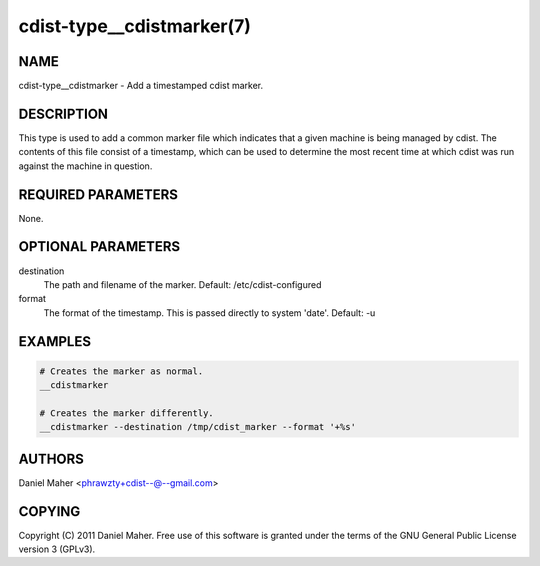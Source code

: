 cdist-type__cdistmarker(7)
==========================

NAME
----
cdist-type__cdistmarker - Add a timestamped cdist marker.


DESCRIPTION
-----------
This type is used to add a common marker file which indicates that a given
machine is being managed by cdist. The contents of this file consist of a
timestamp, which can be used to determine the most recent time at which cdist
was run against the machine in question.


REQUIRED PARAMETERS
-------------------
None.


OPTIONAL PARAMETERS
-------------------
destination
    The path and filename of the marker.
    Default: /etc/cdist-configured

format
    The format of the timestamp. This is passed directly to system 'date'.
    Default: -u


EXAMPLES
--------

.. code-block:: sh

    # Creates the marker as normal.
    __cdistmarker

    # Creates the marker differently.
    __cdistmarker --destination /tmp/cdist_marker --format '+%s'


AUTHORS
-------
Daniel Maher <phrawzty+cdist--@--gmail.com>


COPYING
-------
Copyright \(C) 2011 Daniel Maher. Free use of this software is granted under
the terms of the GNU General Public License version 3 (GPLv3).

